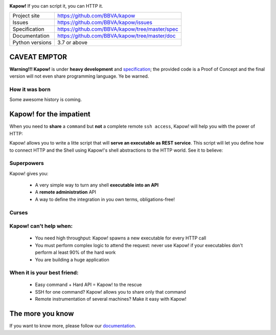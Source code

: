 .. image:: https://trello-attachments.s3.amazonaws.com/5c824318411d973812cbef67/5ca1af818bc9b53e31696de3/f51eb40412bf09c8c800511d7bbe5634/kapow-1601675_480.png
    :alt: Kapow!

**Kapow!** If you can script it, you can HTTP it.

+-----------------+------------------------------------------------+
| Project site    | https://github.com/BBVA/kapow                  |
+-----------------+------------------------------------------------+
| Issues          | https://github.com/BBVA/kapow/issues           |
+-----------------+------------------------------------------------+
| Specification   | https://github.com/BBVA/kapow/tree/master/spec |
+-----------------+------------------------------------------------+
| Documentation   | https://github.com/BBVA/kapow/tree/master/doc  |
+-----------------+------------------------------------------------+
| Python versions | 3.7 or above                                   |
+-----------------+------------------------------------------------+


CAVEAT EMPTOR
=============

**Warning!!! Kapow!** is under **heavy development** and `specification </spec>`_;
the provided code is a Proof of Concept and the final version will not even
share programming language.  Ye be warned.


How it was born
---------------

Some awesome history is coming.


Kapow! for the impatient
========================

When you need to **share** a ``command`` but **not** a complete remote ``ssh
access``, Kapow!  will help you with the power of HTTP:

.. image:: https://trello-attachments.s3.amazonaws.com/5c824318411d973812cbef67/5ca1af818bc9b53e31696de3/784a183fba3f24872dd97ee28e765922/Kapow!.png
    :alt: Where Kapow! lives

Kapow! allows you to write a litte script that will **serve an executable as REST
service**.  This script will let you define how to connect HTTP and the  Shell
using Kapow!'s shell abstractions to the HTTP world. See it to believe:

.. image:: https://github.com/BBVA/kapow/blob/master/resources/kapow.gif?raw=true
    :alt: Kapow! in action


Superpowers
-----------

Kapow! gives you:

 * A very simple way to turn any shell **executable into an API**
 * A **remote administration** API
 * A way to define the integration in you own terms, obligations-free!


Curses
------

Kapow! can't help when:
-----------------------

 * You need high throughput: Kapow! spawns a new executable for every HTTP call
 * You must perform complex logic to attend the request: never use Kapow! if
   your executables don't perform al least 90% of the hard work
 * You are building a huge application


When it is your best friend:
--------------------------

 * Easy command + Hard API = Kapow! to the rescue
 * SSH for one command?  Kapow! allows you to share only that command
 * Remote instrumentation of several machines?  Make it easy with Kapow!


The more you know
=================

If you want to know more, please follow our `documentation </doc>`_.
